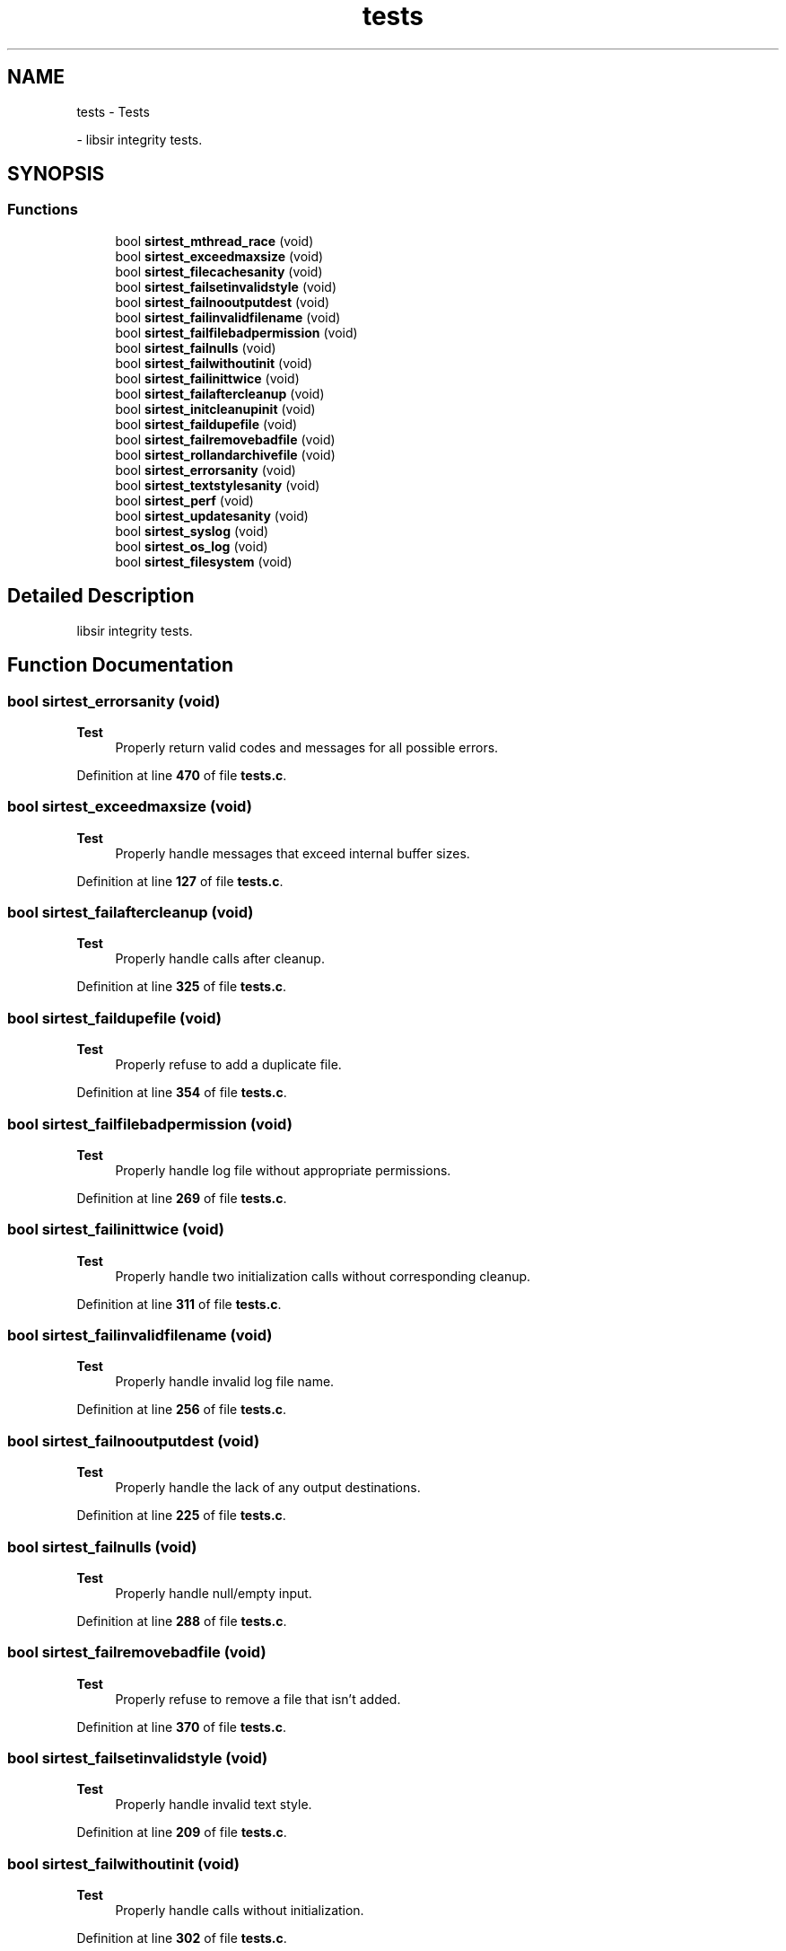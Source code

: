 .TH "tests" 3 "Mon May 29 2023" "Version 2.1.1" "libsir" \" -*- nroff -*-
.ad l
.nh
.SH NAME
tests \- Tests
.PP
 \- libsir integrity tests\&.  

.SH SYNOPSIS
.br
.PP
.SS "Functions"

.in +1c
.ti -1c
.RI "bool \fBsirtest_mthread_race\fP (void)"
.br
.ti -1c
.RI "bool \fBsirtest_exceedmaxsize\fP (void)"
.br
.ti -1c
.RI "bool \fBsirtest_filecachesanity\fP (void)"
.br
.ti -1c
.RI "bool \fBsirtest_failsetinvalidstyle\fP (void)"
.br
.ti -1c
.RI "bool \fBsirtest_failnooutputdest\fP (void)"
.br
.ti -1c
.RI "bool \fBsirtest_failinvalidfilename\fP (void)"
.br
.ti -1c
.RI "bool \fBsirtest_failfilebadpermission\fP (void)"
.br
.ti -1c
.RI "bool \fBsirtest_failnulls\fP (void)"
.br
.ti -1c
.RI "bool \fBsirtest_failwithoutinit\fP (void)"
.br
.ti -1c
.RI "bool \fBsirtest_failinittwice\fP (void)"
.br
.ti -1c
.RI "bool \fBsirtest_failaftercleanup\fP (void)"
.br
.ti -1c
.RI "bool \fBsirtest_initcleanupinit\fP (void)"
.br
.ti -1c
.RI "bool \fBsirtest_faildupefile\fP (void)"
.br
.ti -1c
.RI "bool \fBsirtest_failremovebadfile\fP (void)"
.br
.ti -1c
.RI "bool \fBsirtest_rollandarchivefile\fP (void)"
.br
.ti -1c
.RI "bool \fBsirtest_errorsanity\fP (void)"
.br
.ti -1c
.RI "bool \fBsirtest_textstylesanity\fP (void)"
.br
.ti -1c
.RI "bool \fBsirtest_perf\fP (void)"
.br
.ti -1c
.RI "bool \fBsirtest_updatesanity\fP (void)"
.br
.ti -1c
.RI "bool \fBsirtest_syslog\fP (void)"
.br
.ti -1c
.RI "bool \fBsirtest_os_log\fP (void)"
.br
.ti -1c
.RI "bool \fBsirtest_filesystem\fP (void)"
.br
.in -1c
.SH "Detailed Description"
.PP 
libsir integrity tests\&. 


.SH "Function Documentation"
.PP 
.SS "bool sirtest_errorsanity (void)"

.PP
\fBTest\fP
.RS 4
Properly return valid codes and messages for all possible errors\&. 
.RE
.PP

.PP
Definition at line \fB470\fP of file \fBtests\&.c\fP\&.
.SS "bool sirtest_exceedmaxsize (void)"

.PP
\fBTest\fP
.RS 4
Properly handle messages that exceed internal buffer sizes\&. 
.RE
.PP

.PP
Definition at line \fB127\fP of file \fBtests\&.c\fP\&.
.SS "bool sirtest_failaftercleanup (void)"

.PP
\fBTest\fP
.RS 4
Properly handle calls after cleanup\&. 
.RE
.PP

.PP
Definition at line \fB325\fP of file \fBtests\&.c\fP\&.
.SS "bool sirtest_faildupefile (void)"

.PP
\fBTest\fP
.RS 4
Properly refuse to add a duplicate file\&. 
.RE
.PP

.PP
Definition at line \fB354\fP of file \fBtests\&.c\fP\&.
.SS "bool sirtest_failfilebadpermission (void)"

.PP
\fBTest\fP
.RS 4
Properly handle log file without appropriate permissions\&. 
.RE
.PP

.PP
Definition at line \fB269\fP of file \fBtests\&.c\fP\&.
.SS "bool sirtest_failinittwice (void)"

.PP
\fBTest\fP
.RS 4
Properly handle two initialization calls without corresponding cleanup\&. 
.RE
.PP

.PP
Definition at line \fB311\fP of file \fBtests\&.c\fP\&.
.SS "bool sirtest_failinvalidfilename (void)"

.PP
\fBTest\fP
.RS 4
Properly handle invalid log file name\&. 
.RE
.PP

.PP
Definition at line \fB256\fP of file \fBtests\&.c\fP\&.
.SS "bool sirtest_failnooutputdest (void)"

.PP
\fBTest\fP
.RS 4
Properly handle the lack of any output destinations\&. 
.RE
.PP

.PP
Definition at line \fB225\fP of file \fBtests\&.c\fP\&.
.SS "bool sirtest_failnulls (void)"

.PP
\fBTest\fP
.RS 4
Properly handle null/empty input\&. 
.RE
.PP

.PP
Definition at line \fB288\fP of file \fBtests\&.c\fP\&.
.SS "bool sirtest_failremovebadfile (void)"

.PP
\fBTest\fP
.RS 4
Properly refuse to remove a file that isn't added\&. 
.RE
.PP

.PP
Definition at line \fB370\fP of file \fBtests\&.c\fP\&.
.SS "bool sirtest_failsetinvalidstyle (void)"

.PP
\fBTest\fP
.RS 4
Properly handle invalid text style\&. 
.RE
.PP

.PP
Definition at line \fB209\fP of file \fBtests\&.c\fP\&.
.SS "bool sirtest_failwithoutinit (void)"

.PP
\fBTest\fP
.RS 4
Properly handle calls without initialization\&. 
.RE
.PP

.PP
Definition at line \fB302\fP of file \fBtests\&.c\fP\&.
.SS "bool sirtest_filecachesanity (void)"

.PP
\fBTest\fP
.RS 4
Properly handle adding and removing log files\&. 
.RE
.PP

.PP
Definition at line \fB140\fP of file \fBtests\&.c\fP\&.
.SS "bool sirtest_filesystem (void)"

.PP
\fBTest\fP
.RS 4
Ensure the proper functionality of portable filesystem implementation\&. 
.RE
.PP

.PP
Definition at line \fB802\fP of file \fBtests\&.c\fP\&.
.SS "bool sirtest_initcleanupinit (void)"

.PP
\fBTest\fP
.RS 4
Properly handle initialization, cleanup, re-initialization\&. 
.RE
.PP

.PP
Definition at line \fB338\fP of file \fBtests\&.c\fP\&.
.SS "bool sirtest_mthread_race (void)"

.PP
\fBTest\fP
.RS 4
Properly handle multiple threads competing for locked sections\&. 
.RE
.PP

.PP
Definition at line \fB839\fP of file \fBtests\&.c\fP\&.
.SS "bool sirtest_os_log (void)"

.PP
\fBTest\fP
.RS 4
Properly open, configure, and send messages to os_log()\&.
.RE
.PP
.PP
\fBNote\fP
.RS 4
macOS only\&. 
.RE
.PP

.PP
Definition at line \fB772\fP of file \fBtests\&.c\fP\&.
.SS "bool sirtest_perf (void)"

.PP
\fBTest\fP
.RS 4
Performance evaluation\&. 
.RE
.PP

.PP
Definition at line \fB568\fP of file \fBtests\&.c\fP\&.
.SS "bool sirtest_rollandarchivefile (void)"

.PP
\fBTest\fP
.RS 4
Properly roll/archive a file when it hits max size\&. 
.RE
.PP

.PP
Definition at line \fB381\fP of file \fBtests\&.c\fP\&.
.SS "bool sirtest_syslog (void)"

.PP
\fBTest\fP
.RS 4
Properly open, configure, and send messages to syslog()\&. 
.RE
.PP

.PP
Definition at line \fB744\fP of file \fBtests\&.c\fP\&.
.SS "bool sirtest_textstylesanity (void)"

.PP
\fBTest\fP
.RS 4
Properly style stdio output for each level, and handle style overrides\&. 
.RE
.PP

.PP
Definition at line \fB509\fP of file \fBtests\&.c\fP\&.
.SS "bool sirtest_updatesanity (void)"

.PP
\fBTest\fP
.RS 4
Properly update levels/options at runtime\&. 
.RE
.PP

.PP
Definition at line \fB652\fP of file \fBtests\&.c\fP\&.
.SH "Author"
.PP 
Generated automatically by Doxygen for libsir from the source code\&.
